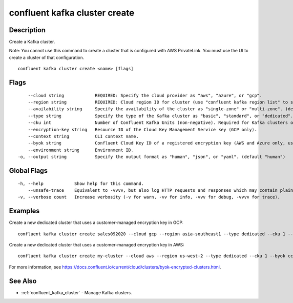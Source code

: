 ..
   WARNING: This documentation is auto-generated from the confluentinc/cli repository and should not be manually edited.

.. _confluent_kafka_cluster_create:

confluent kafka cluster create
------------------------------

Description
~~~~~~~~~~~

Create a Kafka cluster.

Note: You cannot use this command to create a cluster that is configured with AWS PrivateLink. You must use the UI to create a cluster of that configuration.

::

  confluent kafka cluster create <name> [flags]

Flags
~~~~~

::

      --cloud string            REQUIRED: Specify the cloud provider as "aws", "azure", or "gcp".
      --region string           REQUIRED: Cloud region ID for cluster (use "confluent kafka region list" to see all).
      --availability string     Specify the availability of the cluster as "single-zone" or "multi-zone". (default "single-zone")
      --type string             Specify the type of the Kafka cluster as "basic", "standard", or "dedicated". (default "basic")
      --cku int                 Number of Confluent Kafka Units (non-negative). Required for Kafka clusters of type "dedicated".
      --encryption-key string   Resource ID of the Cloud Key Management Service key (GCP only).
      --context string          CLI context name.
      --byok string             Confluent Cloud Key ID of a registered encryption key (AWS and Azure only, use "confluent byok create" to register a key).
      --environment string      Environment ID.
  -o, --output string           Specify the output format as "human", "json", or "yaml". (default "human")

Global Flags
~~~~~~~~~~~~

::

  -h, --help            Show help for this command.
      --unsafe-trace    Equivalent to -vvvv, but also log HTTP requests and responses which may contain plaintext secrets.
  -v, --verbose count   Increase verbosity (-v for warn, -vv for info, -vvv for debug, -vvvv for trace).

Examples
~~~~~~~~

Create a new dedicated cluster that uses a customer-managed encryption key in GCP:

::

  confluent kafka cluster create sales092020 --cloud gcp --region asia-southeast1 --type dedicated --cku 1 --encryption-key "projects/PROJECT_NAME/locations/LOCATION/keyRings/KEY_RING/cryptoKeys/KEY_NAME"

Create a new dedicated cluster that uses a customer-managed encryption key in AWS:

::

  confluent kafka cluster create my-cluster --cloud aws --region us-west-2 --type dedicated --cku 1 --byok cck-a123z

For more information, see https://docs.confluent.io/current/cloud/clusters/byok-encrypted-clusters.html.

See Also
~~~~~~~~

* :ref:`confluent_kafka_cluster` - Manage Kafka clusters.
